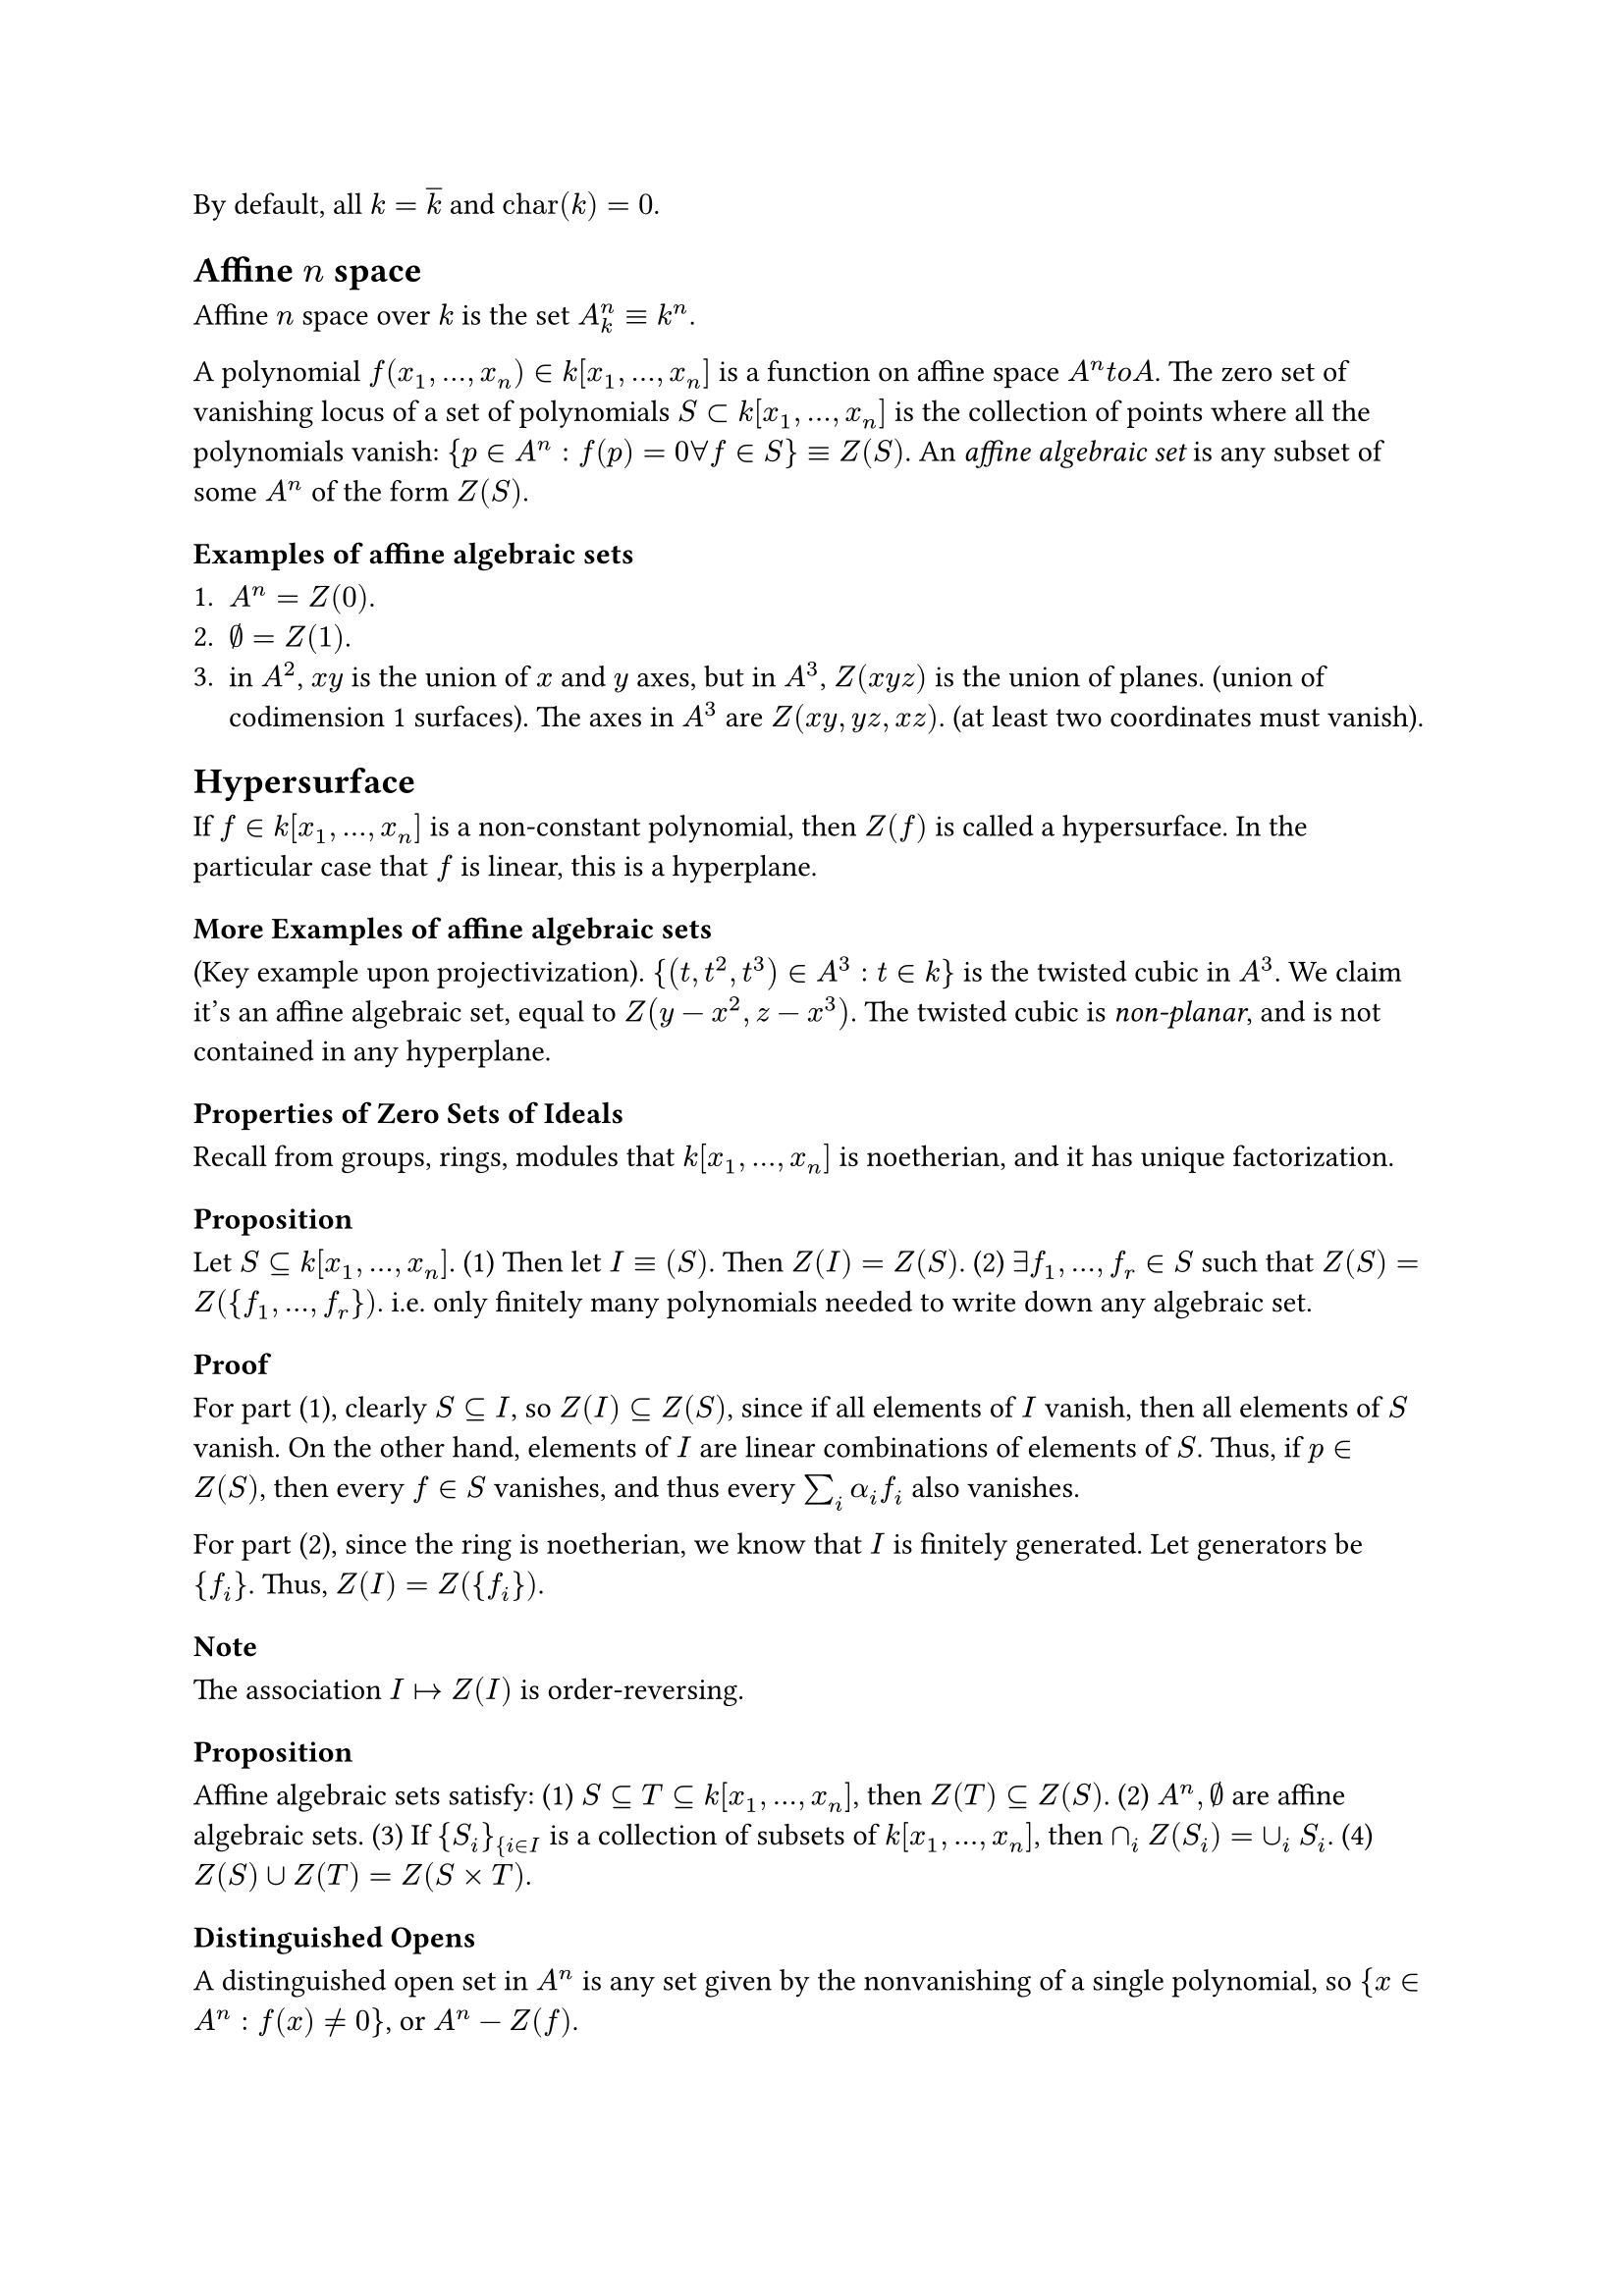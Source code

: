 By default, all $k = overline(k)$ and $text("char")(k) = 0$.

== Affine $n$ space
Affine $n$ space over $k$ is the set $A^n_k equiv k^n$.

A polynomial $f(x_1, dots.h, x_n) in k[x_1, dots.h, x_n]$ is a function on affine space $A^n \to A$.
The zero set of vanishing locus of a set of polynomials $S subset k[x_1, dots.h, x_n]$ is
the collection of points where all the polynomials vanish: $\{ p in A^n : f(p) = 0 forall f in S \} equiv Z(S)$.
An _affine algebraic set_ is any subset of some $A^n$ of the form $Z(S)$.

=== Examples of affine algebraic sets

+ $A^n = Z(0)$.
+ $emptyset = Z(1)$.
+ in $A^2$, $x y$ is the union of $x$ and $y$ axes, but in $A^3$, $Z(x y z)$ is the union of planes. (union of codimension 1 surfaces).
  The axes in $A^3$ are $Z(x y, y z, x z)$. (at least two coordinates must vanish).

== Hypersurface
If $f in k[x_1, dots.h, x_n]$ is a non-constant polynomial, then $Z(f)$ is called a hypersurface.
In the particular case that $f$ is linear, this is a hyperplane.

=== More Examples of affine algebraic sets

(Key example upon projectivization). 
$\{ (t, t^2, t^3) in A^3 : t in k \}$ is the twisted cubic in $A^3$.
We claim it's an affine algebraic set, equal to $Z(y - x^2, z - x^3)$.
The twisted cubic is _non-planar_, and is not contained in any hyperplane.


=== Properties of Zero Sets of Ideals
Recall from groups, rings, modules that $k[x_1, dots.h, x_n]$ is noetherian, and it has unique factorization.

==== Proposition
Let $S subset.eq k[x_1, dots.h, x_n]$. (1) Then let $I equiv (S)$. Then $Z(I) = Z(S)$.
(2) $exists f_1, dots.h, f_r in S$ such that $Z(S) = Z(\{f_1, dots.h, f_r\})$. i.e. only finitely many polynomials needed to write down any algebraic set.

==== Proof
For part (1), clearly $S subset.eq I$, so $Z(I) subset.eq Z(S)$, since if all elements of $I$ vanish, then all elements of $S$ vanish.
On the other hand, elements of $I$ are linear combinations of elements of $S$. Thus, if $p in Z(S)$, then every $f in S$ vanishes, and thus every
$sum_i alpha_i f_i$ also vanishes.

For part (2), since the ring is noetherian, we know that $I$ is finitely generated. Let generators be $\{ f_i \}$. Thus, $Z(I) = Z(\{f_i\})$.

==== Note
The association $I arrow.r.bar Z(I)$ is order-reversing.

==== Proposition
Affine algebraic sets satisfy:
(1) $S subset.eq T subset.eq k[x_1, dots.h, x_n]$, then $Z(T) subset.eq Z(S)$.
(2) $A^n, emptyset$ are affine algebraic sets.
(3) If $\{S_i\}_{i in I$ is a collection of subsets of $k[x_1, dots.h, x_n]$, then $sect_i Z(S_i) = union_i S_i$.
(4) $Z(S) union Z(T) = Z(S times T)$.

=== Distinguished Opens
A distinguished open set in $A^n$ is any set given by the nonvanishing of a single polynomial, so ${ x in A^n : f(x) eq.not 0 }$, or $A^n - Z(f)$.


=== Products
Although $A^m times A^n = A^(m + n)$ as sets, the product of the zariski topologies is not the zariski topology of the product.

=== Subspaces
If $X subset.eq A^n$ is an affine algebraic set, it inherits the subspace topoogy.
